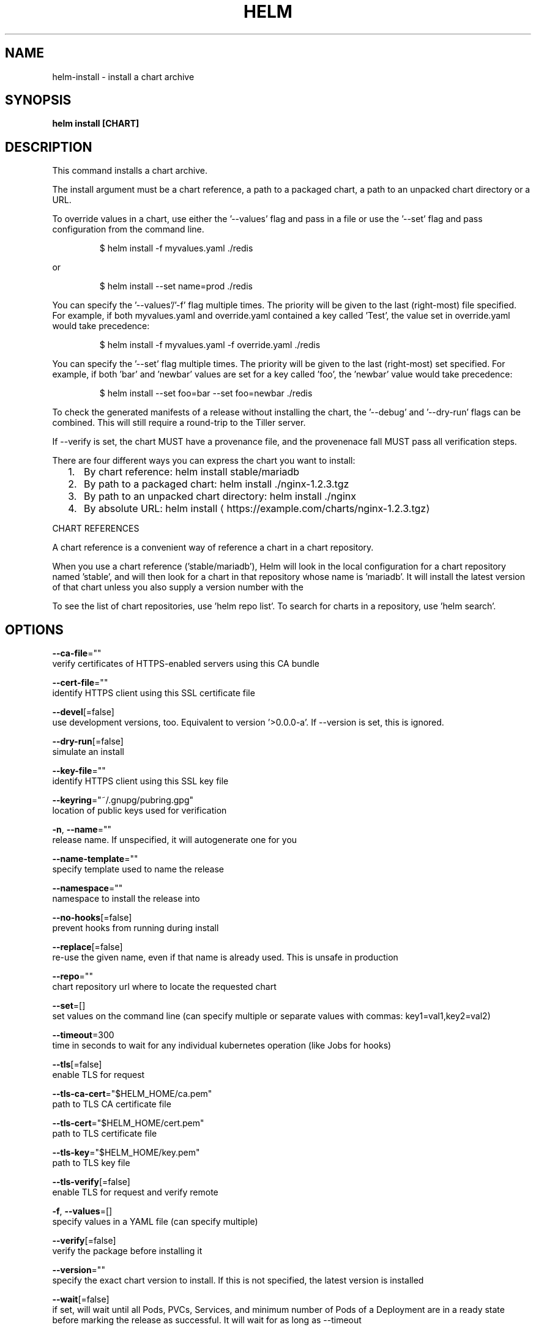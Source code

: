 .TH "HELM" "1" "May 2017" "Auto generated by spf13/cobra" "" 
.nh
.ad l


.SH NAME
.PP
helm\-install \- install a chart archive


.SH SYNOPSIS
.PP
\fBhelm install [CHART]\fP


.SH DESCRIPTION
.PP
This command installs a chart archive.

.PP
The install argument must be a chart reference, a path to a packaged chart,
a path to an unpacked chart directory or a URL.

.PP
To override values in a chart, use either the '\-\-values' flag and pass in a file
or use the '\-\-set' flag and pass configuration from the command line.

.PP
.RS

.nf
$ helm install \-f myvalues.yaml ./redis

.fi
.RE

.PP
or

.PP
.RS

.nf
$ helm install \-\-set name=prod ./redis

.fi
.RE

.PP
You can specify the '\-\-values'/'\-f' flag multiple times. The priority will be given to the
last (right\-most) file specified. For example, if both myvalues.yaml and override.yaml
contained a key called 'Test', the value set in override.yaml would take precedence:

.PP
.RS

.nf
$ helm install \-f myvalues.yaml \-f override.yaml ./redis

.fi
.RE

.PP
You can specify the '\-\-set' flag multiple times. The priority will be given to the
last (right\-most) set specified. For example, if both 'bar' and 'newbar' values are
set for a key called 'foo', the 'newbar' value would take precedence:

.PP
.RS

.nf
$ helm install \-\-set foo=bar \-\-set foo=newbar ./redis

.fi
.RE

.PP
To check the generated manifests of a release without installing the chart,
the '\-\-debug' and '\-\-dry\-run' flags can be combined. This will still require a
round\-trip to the Tiller server.

.PP
If \-\-verify is set, the chart MUST have a provenance file, and the provenenace
fall MUST pass all verification steps.

.PP
There are four different ways you can express the chart you want to install:
.IP "  1." 5
By chart reference: helm install stable/mariadb
.IP "  2." 5
By path to a packaged chart: helm install ./nginx\-1.2.3.tgz
.IP "  3." 5
By path to an unpacked chart directory: helm install ./nginx
.IP "  4." 5
By absolute URL: helm install 
\[la]https://example.com/charts/nginx-1.2.3.tgz\[ra]

.PP
CHART REFERENCES

.PP
A chart reference is a convenient way of reference a chart in a chart repository.

.PP
When you use a chart reference ('stable/mariadb'), Helm will look in the local
configuration for a chart repository named 'stable', and will then look for a
chart in that repository whose name is 'mariadb'. It will install the latest
version of that chart unless you also supply a version number with the
'\-\-version' flag.

.PP
To see the list of chart repositories, use 'helm repo list'. To search for
charts in a repository, use 'helm search'.


.SH OPTIONS
.PP
\fB\-\-ca\-file\fP=""
    verify certificates of HTTPS\-enabled servers using this CA bundle

.PP
\fB\-\-cert\-file\fP=""
    identify HTTPS client using this SSL certificate file

.PP
\fB\-\-devel\fP[=false]
    use development versions, too. Equivalent to version '>0.0.0\-a'. If \-\-version is set, this is ignored.

.PP
\fB\-\-dry\-run\fP[=false]
    simulate an install

.PP
\fB\-\-key\-file\fP=""
    identify HTTPS client using this SSL key file

.PP
\fB\-\-keyring\fP="~/.gnupg/pubring.gpg"
    location of public keys used for verification

.PP
\fB\-n\fP, \fB\-\-name\fP=""
    release name. If unspecified, it will autogenerate one for you

.PP
\fB\-\-name\-template\fP=""
    specify template used to name the release

.PP
\fB\-\-namespace\fP=""
    namespace to install the release into

.PP
\fB\-\-no\-hooks\fP[=false]
    prevent hooks from running during install

.PP
\fB\-\-replace\fP[=false]
    re\-use the given name, even if that name is already used. This is unsafe in production

.PP
\fB\-\-repo\fP=""
    chart repository url where to locate the requested chart

.PP
\fB\-\-set\fP=[]
    set values on the command line (can specify multiple or separate values with commas: key1=val1,key2=val2)

.PP
\fB\-\-timeout\fP=300
    time in seconds to wait for any individual kubernetes operation (like Jobs for hooks)

.PP
\fB\-\-tls\fP[=false]
    enable TLS for request

.PP
\fB\-\-tls\-ca\-cert\fP="$HELM\_HOME/ca.pem"
    path to TLS CA certificate file

.PP
\fB\-\-tls\-cert\fP="$HELM\_HOME/cert.pem"
    path to TLS certificate file

.PP
\fB\-\-tls\-key\fP="$HELM\_HOME/key.pem"
    path to TLS key file

.PP
\fB\-\-tls\-verify\fP[=false]
    enable TLS for request and verify remote

.PP
\fB\-f\fP, \fB\-\-values\fP=[]
    specify values in a YAML file (can specify multiple)

.PP
\fB\-\-verify\fP[=false]
    verify the package before installing it

.PP
\fB\-\-version\fP=""
    specify the exact chart version to install. If this is not specified, the latest version is installed

.PP
\fB\-\-wait\fP[=false]
    if set, will wait until all Pods, PVCs, Services, and minimum number of Pods of a Deployment are in a ready state before marking the release as successful. It will wait for as long as \-\-timeout


.SH OPTIONS INHERITED FROM PARENT COMMANDS
.PP
\fB\-\-debug\fP[=false]
    enable verbose output

.PP
\fB\-\-home\fP="~/.helm"
    location of your Helm config. Overrides $HELM\_HOME

.PP
\fB\-\-host\fP="localhost:44134"
    address of tiller. Overrides $HELM\_HOST

.PP
\fB\-\-kube\-context\fP=""
    name of the kubeconfig context to use

.PP
\fB\-\-tiller\-namespace\fP="kube\-system"
    namespace of tiller


.SH SEE ALSO
.PP
\fBhelm(1)\fP


.SH HISTORY
.PP
19\-May\-2017 Auto generated by spf13/cobra
